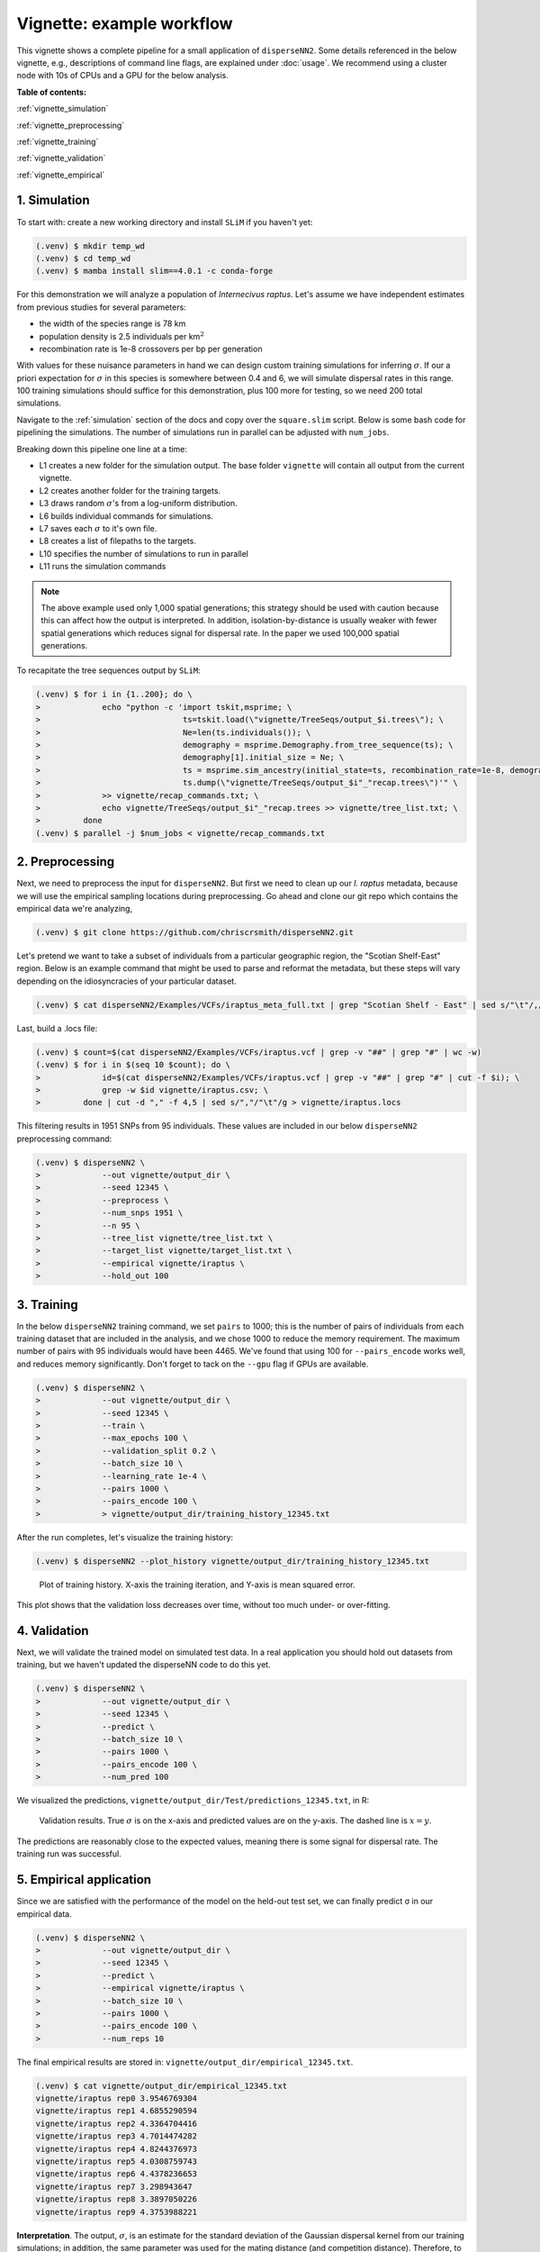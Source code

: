Vignette: example workflow
==========================


This vignette shows a complete pipeline for a small application of ``disperseNN2``. Some details referenced in the below vignette, e.g., descriptions of command line flags, are explained under :doc:`usage`. We recommend using a cluster node with 10s of CPUs and a GPU for the below analysis.



**Table of contents:**

:ref:`vignette_simulation`

:ref:`vignette_preprocessing`

:ref:`vignette_training`

:ref:`vignette_validation`

:ref:`vignette_empirical`

     

.. _vignette_simulation:

1. Simulation
-------------

To start with: create a new working directory and install ``SLiM`` if you haven't yet:

.. code-block:: console

                (.venv) $ mkdir temp_wd
                (.venv) $ cd temp_wd
                (.venv) $ mamba install slim==4.0.1 -c conda-forge


For this demonstration we will analyze a population of *Internecivus raptus*. Let's assume we have independent estimates from previous studies for several parameters:

- the width of the species range is 78 km
- population density is 2.5 individuals per km\ :math:`^2`
- recombination rate is 1e-8 crossovers per bp per generation

With values for these nuisance parameters in hand we can design custom training simulations for inferring :math:`\sigma`. If our a priori expectation for :math:`\sigma` in this species is somewhere between 0.4 and 6, we will simulate dispersal rates in this range. 100 training simulations should suffice for this demonstration, plus 100 more for testing, so we need 200 total simulations.		

Navigate to the :ref:`simulation` section of the docs and copy over the ``square.slim`` script. Below is some bash code for pipelining the simulations. The number of simulations run in parallel can be adjusted with ``num_jobs``.

.. code-block:: console                         
                :linenos:                       

                (.venv) $ mkdir -p vignette/TreeSeqs
                (.venv) $ mkdir -p vignette/Targets
		(.venv) $ sigmas=$(python -c 'from scipy.stats import loguniform; import numpy; numpy.random.seed(seed=12345); print(*loguniform.rvs(0.4,6,size=200))')
                (.venv) $ for i in {1..200}; do \
                >             sigma=$(echo $sigmas | awk -v var="$i" '{print $var}'); \
		>             echo "slim -d SEED=$i -d sigma=$sigma -d K=2.5 -d r=1e-8 -d W=78 -d G=1e8 -d maxgens=1000 -d OUTNAME=\"'vignette/TreeSeqs/output'\" square.slim" >> vignette/sim_commands.txt; \
		>             echo $sigma > vignette/Targets/target_$i.txt; \
		>             echo vignette/Targets/target_$i.txt >> vignette/target_list.txt; \
		>         done
		(.venv) $ num_jobs=1 # change to number of available cores
		(.venv) $ parallel -j $num_jobs < vignette/sim_commands.txt

Breaking down this pipeline one line at a time:

- L1 creates a new folder for the simulation output. The base folder ``vignette`` will contain all output from the current vignette.
- L2 creates another folder for the training targets.
- L3 draws random :math:`\sigma`\'s from a log-uniform distribution.
- L6 builds individual commands for simulations.
- L7 saves each :math:`\sigma` to it's own file.
- L8 creates a list of filepaths to the targets.
- L10 specifies the number of simulations to run in parallel
- L11 runs the simulation commands

.. note::

   The above example used only 1,000 spatial generations; this strategy should be used with caution because this can affect how the output is interpreted. In addition, isolation-by-distance is usually weaker with fewer spatial generations which reduces signal for dispersal rate. In the paper we used 100,000 spatial generations.
  
To recapitate the tree sequences output by ``SLiM``:

.. code-block:: console

		(.venv) $ for i in {1..200}; do \
		>             echo "python -c 'import tskit,msprime; \
		>                              ts=tskit.load(\"vignette/TreeSeqs/output_$i.trees\"); \
		>		               Ne=len(ts.individuals()); \
		>		               demography = msprime.Demography.from_tree_sequence(ts); \
		>		               demography[1].initial_size = Ne; \
		>		               ts = msprime.sim_ancestry(initial_state=ts, recombination_rate=1e-8, demography=demography, start_time=ts.metadata[\"SLiM\"][\"cycle\"],random_seed=$i,); \
		>		               ts.dump(\"vignette/TreeSeqs/output_$i"_"recap.trees\")'" \
		>             >> vignette/recap_commands.txt; \
		>             echo vignette/TreeSeqs/output_$i"_"recap.trees >> vignette/tree_list.txt; \
		>         done   
		(.venv) $ parallel -j $num_jobs < vignette/recap_commands.txt











		



.. _vignette_preprocessing:

2. Preprocessing
----------------

Next, we need to preprocess the input for ``disperseNN2``. But first we need to clean up our *I. raptus* metadata, because we will use the empirical sampling locations during preprocessing. Go ahead and clone our git repo which contains the empirical data we're analyzing, 

.. code-block:: console

                (.venv) $ git clone https://github.com/chriscrsmith/disperseNN2.git


Let's pretend we want to take a subset of individuals from a particular geographic region, the "Scotian Shelf-East" region. Below is an example command that might be used to parse and reformat the metadata, but these steps will vary depending on the idiosyncracies of your particular dataset. 

.. code-block:: console

		(.venv) $ cat disperseNN2/Examples/VCFs/iraptus_meta_full.txt | grep "Scotian Shelf - East" | sed s/"\t"/,/g > vignette/iraptus.csv


..
 We provide a simple script for subsetting a VCF for a particular set of individuals, which also filters indels and non-variant sites:

		(.venv) $ python Empirical/subset_vcf.py disperseNN2/Examples/VCFs/iraptus_full.vcf.gz vignette/iraptus.csv vignette/iraptus.vcf 0 1 12345
		(.venv) $ gunzip vignette/iraptus.vcf.gz
 The flags for ``Empirical/subset_vcf.py`` are:

 1. path to input vcf (gzipped)
 2. path to metadata (.csv)
 3. output name
 4. minimum read depth to retain a SNP (int)
 5. minimum proportion of samples represented to keep a SNP (float)
 6. random number seed (int)
		
Last, build a .locs file:

.. code-block:: console                                                                        
                                                                                            
                (.venv) $ count=$(cat disperseNN2/Examples/VCFs/iraptus.vcf | grep -v "##" | grep "#" | wc -w) 
                (.venv) $ for i in $(seq 10 $count); do \                                       
                >             id=$(cat disperseNN2/Examples/VCFs/iraptus.vcf | grep -v "##" | grep "#" | cut -f $i); \
                >             grep -w $id vignette/iraptus.csv; \
                >         done | cut -d "," -f 4,5 | sed s/","/"\t"/g > vignette/iraptus.locs 
		   
This filtering results in 1951 SNPs from 95 individuals. These values are included in our below ``disperseNN2`` preprocessing command:

.. code-block:: console
		
		(.venv) $ disperseNN2 \
		>             --out vignette/output_dir \
		>	      --seed 12345 \
		>	      --preprocess \
		>	      --num_snps 1951 \
		>	      --n 95 \
		>	      --tree_list vignette/tree_list.txt \
		>	      --target_list vignette/target_list.txt \
		>	      --empirical vignette/iraptus \
		>	      --hold_out 100










   


		       


.. _vignette_training:

3. Training
-----------

In the below ``disperseNN2`` training command, we set ``pairs`` to 1000; this is the number of pairs of individuals from each training dataset that are included in the analysis, and we chose 1000 to reduce the memory requirement. The maximum number of pairs with 95 individuals would have been 4465. We've found that using 100 for ``--pairs_encode`` works well, and reduces memory significantly. Don't forget to tack on the ``--gpu`` flag if GPUs are available.

.. code-block:: console

                (.venv) $ disperseNN2 \
		>             --out vignette/output_dir \
		> 	      --seed 12345 \
		> 	      --train \
		>             --max_epochs 100 \
		>             --validation_split 0.2 \
		>             --batch_size 10 \
		>             --learning_rate 1e-4 \
		>             --pairs 1000 \
		>             --pairs_encode 100 \
		>	      > vignette/output_dir/training_history_12345.txt

After the run completes, let's visualize the training history:

.. code-block:: console

                (.venv) $ disperseNN2 --plot_history vignette/output_dir/training_history_12345.txt
		
.. figure:: training_vignette.png
   :scale: 50 %
   :alt: training_plot

   Plot of training history. X-axis the training iteration, and Y-axis is mean squared error.

This plot shows that the validation loss decreases over time, without too much under- or over-fitting.
		





		       






.. _vignette_validation:

4. Validation
-------------

Next, we will validate the trained model on simulated test data. In a real application you should hold out datasets from training, but we haven't updated the disperseNN code to do this yet.

.. code-block:: console

                (.venv) $ disperseNN2 \
		>             --out vignette/output_dir \
                >             --seed 12345 \		
		>             --predict \
		>             --batch_size 10 \
		>             --pairs 1000 \
		>             --pairs_encode 100 \
		>             --num_pred 100

We visualized the predictions, ``vignette/output_dir/Test/predictions_12345.txt``, in R:
		
.. figure:: results_vignette.png
   :scale: 50 %
   :alt: results_plot

   Validation results. True :math:`\sigma` is on the x-axis and predicted values are on the y-axis. The dashed line is :math:`x=y`.
		       
The predictions are reasonably close to the expected values, meaning there is some signal for dispersal rate. The training run was successful.

.. However, we are currently underestimating towards the larger end of the :math:`\sigma` range. This might be alleviated by using (i) a larger training set, (ii) more generatinos spatial, (iii) larger sample size, or (iv) or more SNPs.








.. _vignette_empirical:

5. Empirical application
------------------------

Since we are satisfied with the performance of the model on the held-out test set, we can finally predict σ in our empirical data.

.. code-block:: console

		(.venv) $ disperseNN2 \
		>             --out vignette/output_dir \
                >             --seed 12345 \		
		>	      --predict \
		>	      --empirical vignette/iraptus \
		>	      --batch_size 10 \
		>             --pairs 1000 \
		>	      --pairs_encode 100 \
		>             --num_reps 10

The final empirical results are stored in: ``vignette/output_dir/empirical_12345.txt``.

.. code-block:: console

		(.venv) $ cat vignette/output_dir/empirical_12345.txt
		vignette/iraptus rep0 3.9546769304
		vignette/iraptus rep1 4.6855290594
		vignette/iraptus rep2 4.3364704416
		vignette/iraptus rep3 4.7014474282
		vignette/iraptus rep4 4.8244376973
		vignette/iraptus rep5 4.0308759743
		vignette/iraptus rep6 4.4378236653
		vignette/iraptus rep7 3.298943647
		vignette/iraptus rep8 3.3897050226
		vignette/iraptus rep9 4.3753988221


		




**Interpretation**.
The output, :math:`\sigma`, is an estimate for the standard deviation of the Gaussian dispersal kernel from our training simulations; in addition, the same parameter was used for the mating distance (and competition distance). Therefore, to get the distance to a random parent, i.e., effective :math:`\sigma`,  we would apply a posthoc correction of :math:`\sqrt{\frac{3}{2}} \times \sigma` (see original disperseNN paper for details). In this example, we trained with only 100 generations spatial, hence the dispersal rate estimate reflects demography in the recent past.






